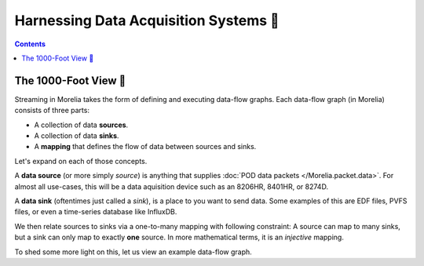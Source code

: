 ######################################
Harnessing Data Acquisition Systems 🤠
######################################

.. contents:: 

======================
The 1000-Foot View 👀
======================

Streaming in Morelia takes the form of defining and executing data-flow graphs. Each data-flow
graph (in Morelia) consists of three parts:

* A collection of data **sources**.
* A collection of data **sinks**.
* A **mapping** that defines the flow of data between sources and sinks.

Let's expand on each of those concepts.

A **data source** (or more simply *source*) is anything that supplies :doc:`POD data packets </Morelia.packet.data>`. For almost all use-cases, this will be a
data aquisition device such as an 8206HR, 8401HR, or 8274D.

A **data sink** (oftentimes just called a *sink*), is a place to you want to send data. Some examples of this are EDF files, PVFS files, or even
a time-series database like InfluxDB.

We then relate sources to sinks via a one-to-many mapping with following constraint: A source can map to many sinks, but a sink can only map
to exactly **one** source. In more mathematical terms, it is an *injective* mapping.

To shed some more light on this, let us view an example data-flow graph.

.. TODO: image

.. TODO: sections for making your own sinks.
